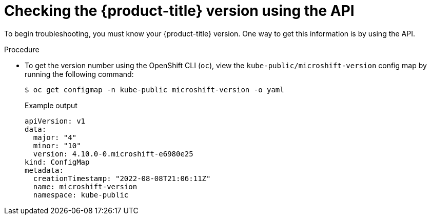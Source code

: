 // Module included in the following assemblies:
//
// * microshift_troubleshooting/microshift-version.adoc

:_mod-docs-content-type: PROCEDURE
[id="microshift-version-api_{context}"]
= Checking the {product-title} version using the API

To begin troubleshooting, you must know your {product-title} version. One way to get this information is by using the API.

.Procedure

* To get the version number using the OpenShift CLI (`oc`), view the `kube-public/microshift-version` config map by running the following command:
+
[source,terminal]
----
$ oc get configmap -n kube-public microshift-version -o yaml
----
+
.Example output
[source,yaml]
----
apiVersion: v1
data:
  major: "4"
  minor: "10"
  version: 4.10.0-0.microshift-e6980e25
kind: ConfigMap
metadata:
  creationTimestamp: "2022-08-08T21:06:11Z"
  name: microshift-version
  namespace: kube-public
----

